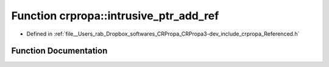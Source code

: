 .. _exhale_function_group__Core_1ga6807b028241faff59152dde29e2edfb9:

Function crpropa::intrusive_ptr_add_ref
=======================================

- Defined in :ref:`file__Users_rab_Dropbox_softwares_CRPropa_CRPropa3-dev_include_crpropa_Referenced.h`


Function Documentation
----------------------


.. doxygenfunction:: crpropa::intrusive_ptr_add_ref(Referenced *)
